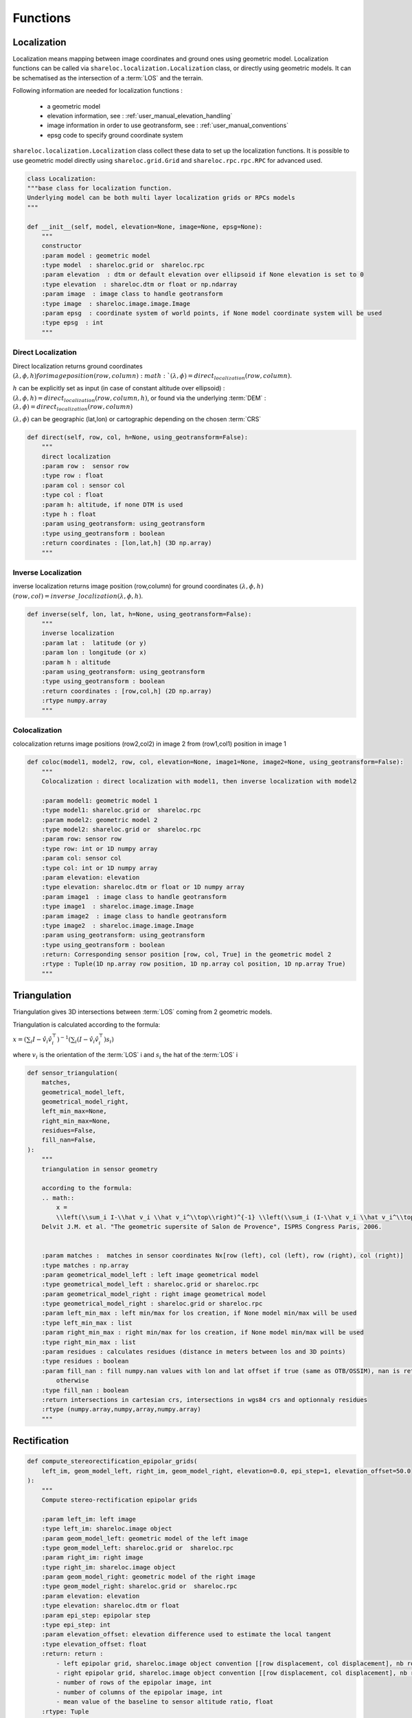 .. _user_manual_functions:


=========
Functions
=========

Localization
============

Localization means mapping between image coordinates and ground ones using geometric model. Localization functions can be called via ``shareloc.localization.Localization`` class,
or directly using geometric models. It can be schematised as the intersection of a :term:`LOS` and the terrain.

Following information are needed for localization functions :

 * a geometric model
 * elevation information, see : :ref:`user_manual_elevation_handling`
 * image information in order to use geotransform, see : :ref:`user_manual_conventions`
 * epsg code to specify ground coordinate system

``shareloc.localization.Localization`` class collect these data to set up the localization functions.
It is possible to use geometric model directly using ``shareloc.grid.Grid`` and ``shareloc.rpc.rpc.RPC`` for advanced used.

.. code-block:: console

    class Localization:
    """base class for localization function.
    Underlying model can be both multi layer localization grids or RPCs models
    """

    def __init__(self, model, elevation=None, image=None, epsg=None):
        """
        constructor
        :param model : geometric model
        :type model  : shareloc.grid or  shareloc.rpc
        :param elevation  : dtm or default elevation over ellipsoid if None elevation is set to 0
        :type elevation  : shareloc.dtm or float or np.ndarray
        :param image  : image class to handle geotransform
        :type image  : shareloc.image.image.Image
        :param epsg  : coordinate system of world points, if None model coordinate system will be used
        :type epsg  : int
        """




Direct Localization
-------------------

Direct localization returns ground coordinates  :math:`(\lambda,\phi,h) for image position (row, column) :math:`(\lambda,\phi) = direct_localization(row,column)`.

:math:`h` can be explicitly set as input (in case of constant altitude over ellipsoid) : :math:`(\lambda,\phi,h) = direct_localization(row,column,h)`, or found via the underlying :term:`DEM` : :math:`(\lambda,\phi) = direct_localization(row,column)`

:math:`(\lambda,\phi)` can be geographic (lat,lon) or cartographic depending on the chosen :term:`CRS`

.. code-block:: bash

    def direct(self, row, col, h=None, using_geotransform=False):
        """
        direct localization
        :param row :  sensor row
        :type row : float
        :param col : sensor col
        :type col : float
        :param h: altitude, if none DTM is used
        :type h : float
        :param using_geotransform: using_geotransform
        :type using_geotransform : boolean
        :return coordinates : [lon,lat,h] (3D np.array)
        """


Inverse Localization
--------------------

inverse localization returns image position (row,column) for ground coordinates :math:`(\lambda,\phi,h)`  :math:`(row,col) = inverse\_localization(\lambda,\phi,h)`.

.. code-block:: bash

    def inverse(self, lon, lat, h=None, using_geotransform=False):
        """
        inverse localization
        :param lat :  latitude (or y)
        :param lon : longitude (or x)
        :param h : altitude
        :param using_geotransform: using_geotransform
        :type using_geotransform : boolean
        :return coordinates : [row,col,h] (2D np.array)
        :rtype numpy.array
        """


Colocalization
--------------

colocalization returns image positions (row2,col2) in image 2 from (row1,col1) position in image 1

.. code-block:: bash

    def coloc(model1, model2, row, col, elevation=None, image1=None, image2=None, using_geotransform=False):
        """
        Colocalization : direct localization with model1, then inverse localization with model2

        :param model1: geometric model 1
        :type model1: shareloc.grid or  shareloc.rpc
        :param model2: geometric model 2
        :type model2: shareloc.grid or  shareloc.rpc
        :param row: sensor row
        :type row: int or 1D numpy array
        :param col: sensor col
        :type col: int or 1D numpy array
        :param elevation: elevation
        :type elevation: shareloc.dtm or float or 1D numpy array
        :param image1  : image class to handle geotransform
        :type image1  : shareloc.image.image.Image
        :param image2  : image class to handle geotransform
        :type image2  : shareloc.image.image.Image
        :param using_geotransform: using_geotransform
        :type using_geotransform : boolean
        :return: Corresponding sensor position [row, col, True] in the geometric model 2
        :rtype : Tuple(1D np.array row position, 1D np.array col position, 1D np.array True)
        """


Triangulation
=============


Triangulation gives 3D intersections between :term:`LOS` coming from 2 geometric models.

Triangulation is calculated according to the formula:

:math:`x= \left(\sum_i I-\hat v_i \hat v_i^\top\right)^{-1} \left(\sum_i (I-\hat v_i \hat v_i^\top) s_i\right)`

where :math:`v_i` is the orientation of the :term:`LOS` i and :math:`s_i` the hat of the :term:`LOS` i

.. code-block:: bash

    def sensor_triangulation(
        matches,
        geometrical_model_left,
        geometrical_model_right,
        left_min_max=None,
        right_min_max=None,
        residues=False,
        fill_nan=False,
    ):
        """
        triangulation in sensor geometry

        according to the formula:
        .. math::
            x =
            \\left(\\sum_i I-\\hat v_i \\hat v_i^\\top\\right)^{-1} \\left(\\sum_i (I-\\hat v_i \\hat v_i^\\top) s_i\\right)
        Delvit J.M. et al. "The geometric supersite of Salon de Provence", ISPRS Congress Paris, 2006.


        :param matches :  matches in sensor coordinates Nx[row (left), col (left), row (right), col (right)]
        :type matches : np.array
        :param geometrical_model_left : left image geometrical model
        :type geometrical_model_left : shareloc.grid or shareloc.rpc
        :param geometrical_model_right : right image geometrical model
        :type geometrical_model_right : shareloc.grid or shareloc.rpc
        :param left_min_max : left min/max for los creation, if None model min/max will be used
        :type left_min_max : list
        :param right_min_max : right min/max for los creation, if None model min/max will be used
        :type right_min_max : list
        :param residues : calculates residues (distance in meters between los and 3D points)
        :type residues : boolean
        :param fill_nan : fill numpy.nan values with lon and lat offset if true (same as OTB/OSSIM), nan is returned
            otherwise
        :type fill_nan : boolean
        :return intersections in cartesian crs, intersections in wgs84 crs and optionnaly residues
        :rtype (numpy.array,numpy,array,numpy.array)
        """


Rectification
=============


.. code-block:: bash

    def compute_stereorectification_epipolar_grids(
        left_im, geom_model_left, right_im, geom_model_right, elevation=0.0, epi_step=1, elevation_offset=50.0
    ):
        """
        Compute stereo-rectification epipolar grids

        :param left_im: left image
        :type left_im: shareloc.image object
        :param geom_model_left: geometric model of the left image
        :type geom_model_left: shareloc.grid or  shareloc.rpc
        :param right_im: right image
        :type right_im: shareloc.image object
        :param geom_model_right: geometric model of the right image
        :type geom_model_right: shareloc.grid or  shareloc.rpc
        :param elevation: elevation
        :type elevation: shareloc.dtm or float
        :param epi_step: epipolar step
        :type epi_step: int
        :param elevation_offset: elevation difference used to estimate the local tangent
        :type elevation_offset: float
        :return: return :
            - left epipolar grid, shareloc.image object convention [[row displacement, col displacement], nb rows, nb cols]
            - right epipolar grid, shareloc.image object convention [[row displacement, col displacement], nb rows, nb cols]
            - number of rows of the epipolar image, int
            - number of columns of the epipolar image, int
            - mean value of the baseline to sensor altitude ratio, float
        :rtype: Tuple
        """


References :
------------

- Delvit J.M. et al. **The geometric supersite of Salon de Provence**, ISPRS Congress Paris, 2006. (`http://isprs.free.fr/documents/Papers/T11-50.pdf <http://isprs.free.fr/documents/Papers/T11-50.pdf>`_)